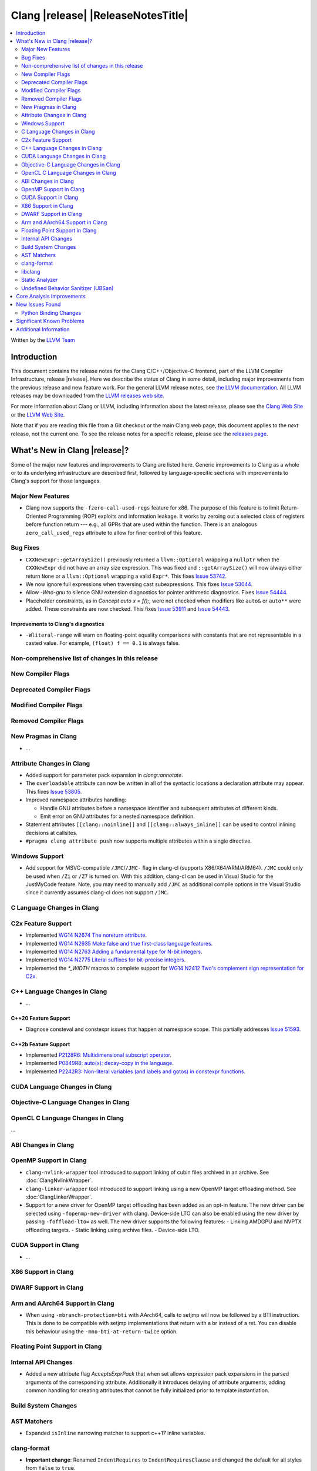 ===========================================
Clang |release| |ReleaseNotesTitle|
===========================================

.. contents::
   :local:
   :depth: 2

Written by the `LLVM Team <https://llvm.org/>`_

.. only:: PreRelease

  .. warning::
     These are in-progress notes for the upcoming Clang |version| release.
     Release notes for previous releases can be found on
     `the Download Page <https://releases.llvm.org/download.html>`_.

Introduction
============

This document contains the release notes for the Clang C/C++/Objective-C
frontend, part of the LLVM Compiler Infrastructure, release |release|. Here we
describe the status of Clang in some detail, including major
improvements from the previous release and new feature work. For the
general LLVM release notes, see `the LLVM
documentation <https://llvm.org/docs/ReleaseNotes.html>`_. All LLVM
releases may be downloaded from the `LLVM releases web
site <https://llvm.org/releases/>`_.

For more information about Clang or LLVM, including information about the
latest release, please see the `Clang Web Site <https://clang.llvm.org>`_ or the
`LLVM Web Site <https://llvm.org>`_.

Note that if you are reading this file from a Git checkout or the
main Clang web page, this document applies to the *next* release, not
the current one. To see the release notes for a specific release, please
see the `releases page <https://llvm.org/releases/>`_.

What's New in Clang |release|?
==============================

Some of the major new features and improvements to Clang are listed
here. Generic improvements to Clang as a whole or to its underlying
infrastructure are described first, followed by language-specific
sections with improvements to Clang's support for those languages.

Major New Features
------------------

- Clang now supports the ``-fzero-call-used-regs`` feature for x86. The purpose
  of this feature is to limit Return-Oriented Programming (ROP) exploits and
  information leakage. It works by zeroing out a selected class of registers
  before function return --- e.g., all GPRs that are used within the function.
  There is an analogous ``zero_call_used_regs`` attribute to allow for finer
  control of this feature.

Bug Fixes
------------------
- ``CXXNewExpr::getArraySize()`` previously returned a ``llvm::Optional``
  wrapping a ``nullptr`` when the ``CXXNewExpr`` did not have an array
  size expression. This was fixed and ``::getArraySize()`` will now always
  either return ``None`` or a ``llvm::Optional`` wrapping a valid ``Expr*``.
  This fixes `Issue 53742 <https://github.com/llvm/llvm-project/issues/53742>`_.
- We now ignore full expressions when traversing cast subexpressions. This
  fixes `Issue 53044 <https://github.com/llvm/llvm-project/issues/53044>`_.
- Allow `-Wno-gnu` to silence GNU extension diagnostics for pointer arithmetic
  diagnostics. Fixes `Issue 54444 <https://github.com/llvm/llvm-project/issues/54444>`_.
- Placeholder constraints, as in `Concept auto x = f();`, were not checked when modifiers
  like ``auto&`` or ``auto**`` were added. These constraints are now checked.
  This fixes  `Issue 53911 <https://github.com/llvm/llvm-project/issues/53911>`_
  and  `Issue 54443 <https://github.com/llvm/llvm-project/issues/54443>`_.

Improvements to Clang's diagnostics
^^^^^^^^^^^^^^^^^^^^^^^^^^^^^^^^^^^
- ``-Wliteral-range`` will warn on floating-point equality comparisons with
  constants that are not representable in a casted value. For example,
  ``(float) f == 0.1`` is always false.

Non-comprehensive list of changes in this release
-------------------------------------------------

New Compiler Flags
------------------

Deprecated Compiler Flags
-------------------------

Modified Compiler Flags
-----------------------

Removed Compiler Flags
-------------------------

New Pragmas in Clang
--------------------

- ...

Attribute Changes in Clang
--------------------------

- Added support for parameter pack expansion in `clang::annotate`.

- The ``overloadable`` attribute can now be written in all of the syntactic
  locations a declaration attribute may appear.
  This fixes `Issue 53805 <https://github.com/llvm/llvm-project/issues/53805>`_.

- Improved namespace attributes handling:

  - Handle GNU attributes before a namespace identifier and subsequent
    attributes of different kinds.
  - Emit error on GNU attributes for a nested namespace definition.

- Statement attributes ``[[clang::noinline]]`` and  ``[[clang::always_inline]]``
  can be used to control inlining decisions at callsites.

- ``#pragma clang attribute push`` now supports multiple attributes within a single directive.

Windows Support
---------------

- Add support for MSVC-compatible ``/JMC``/``/JMC-`` flag in clang-cl (supports
  X86/X64/ARM/ARM64). ``/JMC`` could only be used when ``/Zi`` or ``/Z7`` is
  turned on. With this addition, clang-cl can be used in Visual Studio for the
  JustMyCode feature. Note, you may need to manually add ``/JMC`` as additional
  compile options in the Visual Studio since it currently assumes clang-cl does not support ``/JMC``.

C Language Changes in Clang
---------------------------

C2x Feature Support
-------------------

- Implemented `WG14 N2674 The noreturn attribute <http://www.open-std.org/jtc1/sc22/wg14/www/docs/n2764.pdf>`_.
- Implemented `WG14 N2935 Make false and true first-class language features <http://www.open-std.org/jtc1/sc22/wg14/www/docs/n2935.pdf>`_.
- Implemented `WG14 N2763 Adding a fundamental type for N-bit integers <http://www.open-std.org/jtc1/sc22/wg14/www/docs/n2763.pdf>`_.
- Implemented `WG14 N2775 Literal suffixes for bit-precise integers <http://www.open-std.org/jtc1/sc22/wg14/www/docs/n2775.pdf>`_.
- Implemented the `*_WIDTH` macros to complete support for
  `WG14 N2412 Two's complement sign representation for C2x <https://www9.open-std.org/jtc1/sc22/wg14/www/docs/n2412.pdf>`_.

C++ Language Changes in Clang
-----------------------------

- ...

C++20 Feature Support
^^^^^^^^^^^^^^^^^^^^^
- Diagnose consteval and constexpr issues that happen at namespace scope. This
  partially addresses `Issue 51593 <https://github.com/llvm/llvm-project/issues/51593>`_.

C++2b Feature Support
^^^^^^^^^^^^^^^^^^^^^

- Implemented `P2128R6: Multidimensional subscript operator <https://wg21.link/P2128R6>`_.
- Implemented `P0849R8: auto(x): decay-copy in the language <https://wg21.link/P0849R8>`_.
- Implemented `P2242R3: Non-literal variables (and labels and gotos) in constexpr functions	<https://wg21.link/P2242R3>`_.

CUDA Language Changes in Clang
------------------------------

Objective-C Language Changes in Clang
-------------------------------------

OpenCL C Language Changes in Clang
----------------------------------

...

ABI Changes in Clang
--------------------

OpenMP Support in Clang
-----------------------

- ``clang-nvlink-wrapper`` tool introduced to support linking of cubin files
  archived in an archive. See :doc:`ClangNvlinkWrapper`.
- ``clang-linker-wrapper`` tool introduced to support linking using a new OpenMP
  target offloading method. See :doc:`ClangLinkerWrapper`.
- Support for a new driver for OpenMP target offloading has been added as an
  opt-in feature. The new driver can be selected using ``-fopenmp-new-driver``
  with clang. Device-side LTO can also be enabled using the new driver by
  passing ``-foffload-lto=`` as well. The new driver supports the following
  features:
  - Linking AMDGPU and NVPTX offloading targets.
  - Static linking using archive files.
  - Device-side LTO.

CUDA Support in Clang
---------------------

- ...

X86 Support in Clang
--------------------

DWARF Support in Clang
----------------------

Arm and AArch64 Support in Clang
--------------------------------

- When using ``-mbranch-protection=bti`` with AArch64, calls to setjmp will
  now be followed by a BTI instruction. This is done to be compatible with
  setjmp implementations that return with a br instead of a ret. You can
  disable this behaviour using the ``-mno-bti-at-return-twice`` option.

Floating Point Support in Clang
-------------------------------

Internal API Changes
--------------------

- Added a new attribute flag `AcceptsExprPack` that when set allows expression
  pack expansions in the parsed arguments of the corresponding attribute.
  Additionally it introduces delaying of attribute arguments, adding common
  handling for creating attributes that cannot be fully initialized prior to
  template instantiation.

Build System Changes
--------------------

AST Matchers
------------

- Expanded ``isInline`` narrowing matcher to support c++17 inline variables.

clang-format
------------

- **Important change**: Renamed ``IndentRequires`` to ``IndentRequiresClause``
  and changed the default for all styles from ``false`` to ``true``.

- Reworked and improved handling of concepts and requires. Added the
  ``RequiresClausePosition`` option as part of that.

- Changed ``BreakBeforeConceptDeclarations`` from ``Boolean`` to an enum.

- Option ``InsertBraces`` has been added to insert optional braces after control
  statements.

libclang
--------

- ...

Static Analyzer
---------------

- ...

.. _release-notes-ubsan:

Undefined Behavior Sanitizer (UBSan)
------------------------------------

Core Analysis Improvements
==========================

- ...

New Issues Found
================

- ...

Python Binding Changes
----------------------

The following methods have been added:

-  ...

Significant Known Problems
==========================

Additional Information
======================

A wide variety of additional information is available on the `Clang web
page <https://clang.llvm.org/>`_. The web page contains versions of the
API documentation which are up-to-date with the Git version of
the source code. You can access versions of these documents specific to
this release by going into the "``clang/docs/``" directory in the Clang
tree.

If you have any questions or comments about Clang, please feel free to
contact us via the `mailing
list <https://lists.llvm.org/mailman/listinfo/cfe-dev>`_.

